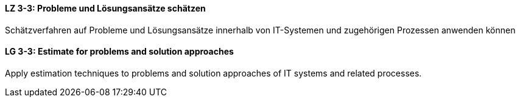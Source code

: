 
// tag::DE[]
[[LZ-3-3]]
==== LZ 3-3: Probleme und Lösungsansätze schätzen

Schätzverfahren auf Probleme und Lösungsansätze innerhalb von IT-Systemen und zugehörigen Prozessen anwenden können

// end::DE[]

// tag::EN[]
[[LG-3-3]]
==== LG 3-3: Estimate for problems and solution approaches

Apply estimation techniques to problems and solution approaches of IT systems and related processes.

// end::EN[]
